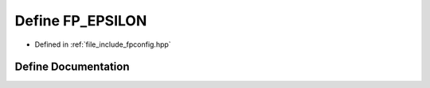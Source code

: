 .. _exhale_define_fpconfig_8hpp_1aae3eae17200b095d27f66dc860c3f688:

Define FP_EPSILON
=================

- Defined in :ref:`file_include_fpconfig.hpp`


Define Documentation
--------------------


.. doxygendefine:: FP_EPSILON
